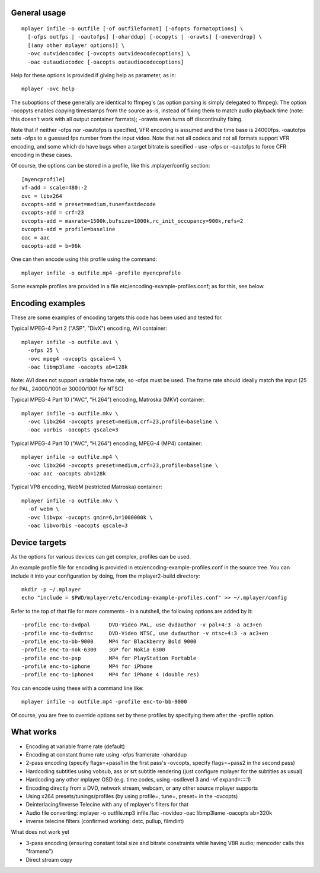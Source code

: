 General usage
=============

::

  mplayer infile -o outfile [-of outfileformat] [-ofopts formatoptions] \
    [-ofps outfps | -oautofps] [-oharddup] [-ocopyts | -orawts] [-oneverdrop] \
    [(any other mplayer options)] \
    -ovc outvideocodec [-ovcopts outvideocodecoptions] \
    -oac outaudiocodec [-oacopts outaudiocodecoptions]

Help for these options is provided if giving help as parameter, as in::

  mplayer -ovc help

The suboptions of these generally are identical to ffmpeg's (as option parsing
is simply delegated to ffmpeg). The option -ocopyts enables copying timestamps
from the source as-is, instead of fixing them to match audio playback time
(note: this doesn't work with all output container formats); -orawts even turns
off discontinuity fixing.

Note that if neither -ofps nor -oautofps is specified, VFR encoding is assumed
and the time base is 24000fps. -oautofps sets -ofps to a guessed fps number
from the input video. Note that not all codecs and not all formats support VFR
encoding, and some which do have bugs when a target bitrate is specified - use
-ofps or -oautofps to force CFR encoding in these cases.

Of course, the options can be stored in a profile, like this .mplayer/config
section::

  [myencprofile]
  vf-add = scale=480:-2
  ovc = libx264
  ovcopts-add = preset=medium,tune=fastdecode
  ovcopts-add = crf=23
  ovcopts-add = maxrate=1500k,bufsize=1000k,rc_init_occupancy=900k,refs=2
  ovcopts-add = profile=baseline
  oac = aac
  oacopts-add = b=96k

One can then encode using this profile using the command::

  mplayer infile -o outfile.mp4 -profile myencprofile

Some example profiles are provided in a file
etc/encoding-example-profiles.conf; as for this, see below.


Encoding examples
=================

These are some examples of encoding targets this code has been used and tested
for.

Typical MPEG-4 Part 2 ("ASP", "DivX") encoding, AVI container::

  mplayer infile -o outfile.avi \
    -ofps 25 \
    -ovc mpeg4 -ovcopts qscale=4 \
    -oac libmp3lame -oacopts ab=128k

Note: AVI does not support variable frame rate, so -ofps must be used. The
frame rate should ideally match the input (25 for PAL, 24000/1001 or 30000/1001
for NTSC)

Typical MPEG-4 Part 10 ("AVC", "H.264") encoding, Matroska (MKV) container::

  mplayer infile -o outfile.mkv \
    -ovc libx264 -ovcopts preset=medium,crf=23,profile=baseline \
    -oac vorbis -oacopts qscale=3

Typical MPEG-4 Part 10 ("AVC", "H.264") encoding, MPEG-4 (MP4) container::

  mplayer infile -o outfile.mp4 \
    -ovc libx264 -ovcopts preset=medium,crf=23,profile=baseline \
    -oac aac -oacopts ab=128k

Typical VP8 encoding, WebM (restricted Matroska) container::

  mplayer infile -o outfile.mkv \
    -of webm \
    -ovc libvpx -ovcopts qmin=6,b=1000000k \
    -oac libvorbis -oacopts qscale=3


Device targets
==============

As the options for various devices can get complex, profiles can be used.

An example profile file for encoding is provided in
etc/encoding-example-profiles.conf in the source tree. You can include it into
your configuration by doing, from the mplayer2-build directory::

  mkdir -p ~/.mplayer
  echo "include = $PWD/mplayer/etc/encoding-example-profiles.conf" >> ~/.mplayer/config

Refer to the top of that file for more comments - in a nutshell, the following
options are added by it::

  -profile enc-to-dvdpal      DVD-Video PAL, use dvdauthor -v pal+4:3 -a ac3+en
  -profile enc-to-dvdntsc     DVD-Video NTSC, use dvdauthor -v ntsc+4:3 -a ac3+en
  -profile enc-to-bb-9000     MP4 for Blackberry Bold 9000
  -profile enc-to-nok-6300    3GP for Nokia 6300
  -profile enc-to-psp         MP4 for PlayStation Portable
  -profile enc-to-iphone      MP4 for iPhone
  -profile enc-to-iphone4     MP4 for iPhone 4 (double res)

You can encode using these with a command line like::

  mplayer infile -o outfile.mp4 -profile enc-to-bb-9000

Of course, you are free to override options set by these profiles by specifying
them after the -profile option.


What works
==========

* Encoding at variable frame rate (default)
* Encoding at constant frame rate using -ofps framerate -oharddup
* 2-pass encoding (specify flags=+pass1 in the first pass's -ovcopts, specify
  flags=+pass2 in the second pass)
* Hardcoding subtitles using vobsub, ass or srt subtitle rendering (just
  configure mplayer for the subtitles as usual)
* Hardcoding any other mplayer OSD (e.g. time codes, using -osdlevel 3 and -vf
  expand=::::1)
* Encoding directly from a DVD, network stream, webcam, or any other source
  mplayer supports
* Using x264 presets/tunings/profiles (by using profile=, tune=, preset= in the
  -ovcopts)
* Deinterlacing/Inverse Telecine with any of mplayer's filters for that
* Audio file converting: mplayer -o outfile.mp3 infile.flac -novideo -oac
  libmp3lame -oacopts ab=320k
* inverse telecine filters (confirmed working: detc, pullup, filmdint)

What does not work yet

* 3-pass encoding (ensuring constant total size and bitrate constraints while
  having VBR audio; mencoder calls this "frameno")
* Direct stream copy

